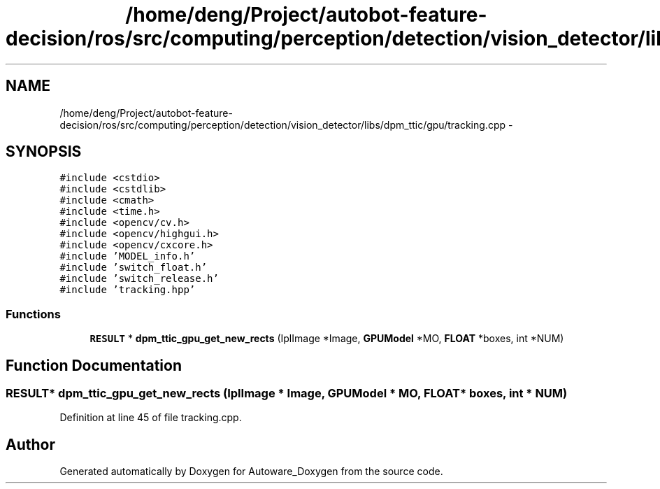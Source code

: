 .TH "/home/deng/Project/autobot-feature-decision/ros/src/computing/perception/detection/vision_detector/libs/dpm_ttic/gpu/tracking.cpp" 3 "Fri May 22 2020" "Autoware_Doxygen" \" -*- nroff -*-
.ad l
.nh
.SH NAME
/home/deng/Project/autobot-feature-decision/ros/src/computing/perception/detection/vision_detector/libs/dpm_ttic/gpu/tracking.cpp \- 
.SH SYNOPSIS
.br
.PP
\fC#include <cstdio>\fP
.br
\fC#include <cstdlib>\fP
.br
\fC#include <cmath>\fP
.br
\fC#include <time\&.h>\fP
.br
\fC#include <opencv/cv\&.h>\fP
.br
\fC#include <opencv/highgui\&.h>\fP
.br
\fC#include <opencv/cxcore\&.h>\fP
.br
\fC#include 'MODEL_info\&.h'\fP
.br
\fC#include 'switch_float\&.h'\fP
.br
\fC#include 'switch_release\&.h'\fP
.br
\fC#include 'tracking\&.hpp'\fP
.br

.SS "Functions"

.in +1c
.ti -1c
.RI "\fBRESULT\fP * \fBdpm_ttic_gpu_get_new_rects\fP (IplImage *Image, \fBGPUModel\fP *MO, \fBFLOAT\fP *boxes, int *NUM)"
.br
.in -1c
.SH "Function Documentation"
.PP 
.SS "\fBRESULT\fP* dpm_ttic_gpu_get_new_rects (IplImage * Image, \fBGPUModel\fP * MO, \fBFLOAT\fP * boxes, int * NUM)"

.PP
Definition at line 45 of file tracking\&.cpp\&.
.SH "Author"
.PP 
Generated automatically by Doxygen for Autoware_Doxygen from the source code\&.
